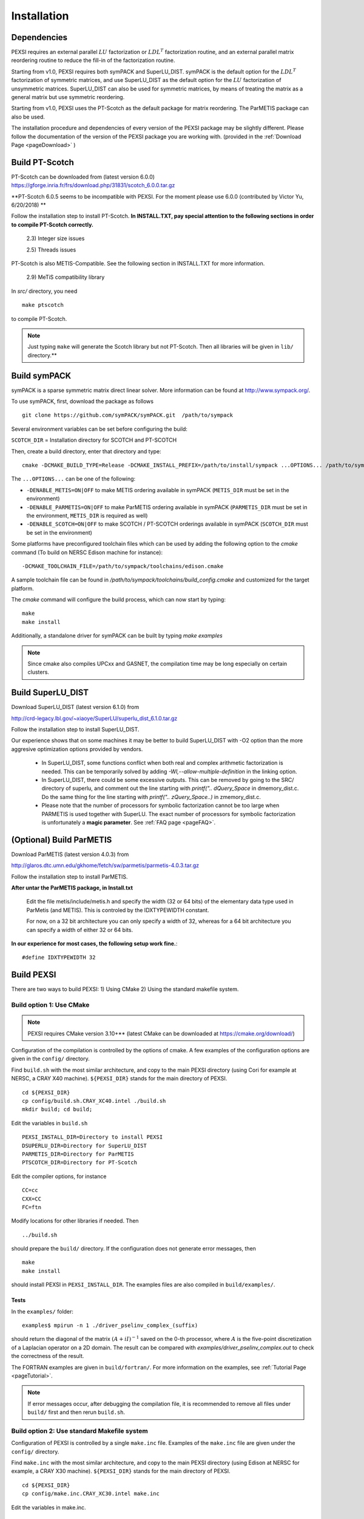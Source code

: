 Installation
----------------

Dependencies
============

PEXSI requires an external parallel :math:`LU` factorization or
:math:`LDL^T` factorization routine, and an external parallel matrix
reordering routine to reduce the fill-in of the factorization routine.

Starting from v1.0, PEXSI requires both symPACK and SuperLU_DIST.
symPACK is the default option for the :math:`LDL^T` factorization of
symmetric matrices, and use SuperLU_DIST as the default option for the
:math:`LU` factorization of unsymmetric matrices.  SuperLU_DIST can
also be used for symmetric matrices, by means of treating the matrix as
a general matrix but use symmetric reordering.

Starting from v1.0, PEXSI uses the PT-Scotch as the default package
for matrix reordering.  The ParMETIS package can also be used.

The installation procedure and dependencies of every version of the PEXSI
package may be slightly different. Please follow the documentation of the version
of the PEXSI package you are working with.
(provided in the :ref:`Download Page <pageDownload>` )


Build PT-Scotch
=============================

PT-Scotch can be downloaded from (latest version 6.0.0)
https://gforge.inria.fr/frs/download.php/31831/scotch_6.0.0.tar.gz

**PT-Scotch 6.0.5 seems to be incompatible with PEXSI. For the moment
please use 6.0.0 (contributed by Victor Yu, 6/20/2018) **

Follow the installation step to install PT-Scotch.
**In INSTALL.TXT, pay special attention to the following
sections in order to compile PT-Scotch correctly.**

    2.3) Integer size issues

    2.5) Threads issues


PT-Scotch is also METIS-Compatible.  See the following section in
INSTALL.TXT for more information.

    2.9) MeTiS compatibility library

In `src/` directory, you need
:: 
    make ptscotch 
    
to compile PT-Scotch.


.. note::  

  Just typing ``make`` will generate the Scotch library but not PT-Scotch.  
  Then all libraries will be given in ``lib/`` directory.**


Build symPACK
=============================


symPACK is a sparse symmetric matrix direct linear solver.
More information can be found at http://www.sympack.org/.

To use symPACK, first, download the package as follows
::
    git clone https://github.com/symPACK/symPACK.git  /path/to/sympack

Several environment variables can be set before configuring the build:

``SCOTCH_DIR`` = Installation directory for SCOTCH and PT-SCOTCH

Then, create a build directory, enter that directory and type::

    cmake -DCMAKE_BUILD_TYPE=Release -DCMAKE_INSTALL_PREFIX=/path/to/install/sympack ...OPTIONS... /path/to/sympack


The ``...OPTIONS...`` can be one of the following:

- ``-DENABLE_METIS=ON|OFF``   to make METIS ordering available in symPACK (``METIS_DIR`` must be set in the environment)
- ``-DENABLE_PARMETIS=ON|OFF``   to make ParMETIS ordering available in symPACK (``PARMETIS_DIR`` must be set in the environment, ``METIS_DIR`` is required as well)
- ``-DENABLE_SCOTCH=ON|OFF``   to make SCOTCH / PT-SCOTCH orderings available in symPACK (``SCOTCH_DIR`` must be set in the environment)



Some platforms have preconfigured toolchain files which can be used by
adding the following option to the `cmake` command (To build on NERSC
Edison machine for instance)::

    -DCMAKE_TOOLCHAIN_FILE=/path/to/sympack/toolchains/edison.cmake     
    


A sample toolchain file can be found in `/path/to/sympack/toolchains/build_config.cmake` and customized for the target platform.


The `cmake` command will configure the build process, which can now start by typing::

    make
    make install

Additionally, a standalone driver for symPACK can be built by typing `make examples`

.. note:: 

  Since cmake also compiles UPCxx and GASNET, the compilation
  time may be long especially on certain clusters.


Build SuperLU_DIST
==================


Download SuperLU_DIST (latest version 6.1.0) from

http://crd-legacy.lbl.gov/~xiaoye/SuperLU/superlu_dist_6.1.0.tar.gz

Follow the installation step to install SuperLU_DIST.

Our experience shows that on some machines it may be better
to build SuperLU_DIST with -O2 option than the more aggresive
optimization options provided by vendors.

 - In SuperLU_DIST, some functions conflict when both real
   and complex arithmetic factorization is needed. This can be temporarily
   solved by adding  `-Wl,--allow-multiple-definition` in the linking
   option.

 - In SuperLU_DIST, there could be some excessive outputs.
   This can be removed by going to the SRC/ directory of superlu, and
   comment out the line starting with `printf(".. dQuery_Space` in
   dmemory_dist.c. Do the same thing for the line starting with
   `printf(".. zQuery_Space..)` in zmemory_dist.c.

 - Please note that the number of processors for symbolic
   factorization cannot be too large when PARMETIS is used together with
   SuperLU. The exact number of processors for symbolic factorization is
   unfortunately a **magic parameter**. See :ref:`FAQ page <pageFAQ>`.



(Optional) Build ParMETIS
=========================

Download ParMETIS (latest version 4.0.3) from

http://glaros.dtc.umn.edu/gkhome/fetch/sw/parmetis/parmetis-4.0.3.tar.gz

Follow the installation step to install ParMETIS.

**After untar the ParMETIS package, in Install.txt**

    Edit the file metis/include/metis.h and specify the width (32 or
    64 bits) of the elementary data type used in ParMetis (and
    METIS). This is controled by the IDXTYPEWIDTH constant.

    For now, on a 32 bit architecture you can only specify a width
    of 32, whereas for a 64 bit architecture you can specify a width
    of either 32 or 64 bits.

**In our experience for most cases, the following setup work
fine.**::

    #define IDXTYPEWIDTH 32


Build PEXSI
===========

There are two ways to build PEXSI: 1) Using CMake 2) Using the standard
makefile system.

Build option 1: Use CMake
^^^^^^^^^^^^^^^^^^^^^^^^^

.. note:: 

  PEXSI requires CMake version 3.10+** (latest CMake can be
  downloaded at https://cmake.org/download/)

Configuration of the compilation is controlled by the options of
cmake. A few examples of the configuration options are given in the
``config/`` directory.


Find ``build.sh`` with the most similar architecture, and copy to the main
PEXSI directory (using Cori for example at NERSC, a CRAY X40 machine).
``${PEXSI_DIR}`` stands for the main directory of PEXSI. ::

    cd ${PEXSI_DIR}
    cp config/build.sh.CRAY_XC40.intel ./build.sh
    mkdir build; cd build;

Edit the variables in ``build.sh``  ::
   
    PEXSI_INSTALL_DIR=Directory to install PEXSI
    DSUPERLU_DIR=Directory for SuperLU_DIST
    PARMETIS_DIR=Directory for ParMETIS 
    PTSCOTCH_DIR=Directory for PT-Scotch

Edit the compiler options, for instance ::

    CC=cc
    CXX=CC
    FC=ftn

Modify locations for other libraries if needed.  Then ::
    
    ../build.sh

should prepare the ``build/`` directory.  If the configuration does not
generate error messages, then ::
    
    make 
    make install

should install PEXSI in ``PEXSI_INSTALL_DIR``. The examples files 
are also compiled in ``build/examples/``. 



Tests
"""""

In the ``examples/`` folder::

    examples$ mpirun -n 1 ./driver_pselinv_complex_(suffix)

should return the diagonal of the matrix
:math:`(A + i I)^{-1}`
saved on the 0-th processor, where :math:`A` is the five-point
discretization of a Laplacian operator on a 2D domain.  The result can
be compared with `examples/driver_pselinv_complex.out` to check the
correctness of the result. 


The FORTRAN examples are given in ``build/fortran/``.  For more
information on the examples, see :ref:`Tutorial Page <pageTutorial>`.


.. note:: 

  If error messages occur, after debugging the compilation file,
  it is recommended to remove all files under ``build/`` first and then
  rerun ``build.sh``.





Build option 2: Use standard Makefile system
^^^^^^^^^^^^^^^^^^^^^^^^^^^^^^^^^^^^^^^^^^^^


Configuration of PEXSI is controlled by a single ``make.inc`` file.
Examples of the ``make.inc`` file are given under the ``config/`` directory.

Find ``make.inc`` with the most similar architecture, and copy to the main
PEXSI directory (using Edison at NERSC for example, a CRAY X30 machine).
``${PEXSI_DIR}`` stands for the main
directory of PEXSI. ::

    cd ${PEXSI_DIR}
    cp config/make.inc.CRAY_XC30.intel make.inc

Edit the variables in make.inc.  ::
   
    PEXSI_DIR     = Main directory for PEXSI
    DSUPERLU_DIR  = Main directory for SuperLU_DIST
    PARMETIS_DIR  = Main directory for ParMETIS 
    PTSCOTCH_DIR  = Main directory for PT-Scotch

Edit the compiler options, for instance ::

    CC           = cc
    CXX          = CC
    FC           = ftn
    LOADER       = CC


The ``USE_SYMPACK`` option can be set to use the symPACK solver in
PEXSI. It is set to 0 by default. When set to 1, the ``SYMPACK_DIR`` variable
must be pointing to symPACK's installation directory.


.. note::

  - Starting from PEXSI v0.8.0, ``-std=c++11`` is required in ``CXXFLAGS``. 
  
  - Starting from PEXSI v0.9.2, ``-std=c99`` is required in ``CFLAGS`` to be
    compatible with SuperLU_DIST starting from v4.3.
  
  - For **FORTRAN** users, ``CPP_LIB=-lstdc++ -lmpi -lmpi_cxx`` is often needed.
    Check this if there is link error.
  
  - PEXSI can be compiled using ``debug`` or ``release`` mode in
    by the variable ``COMPILE_MODE`` in ``make.inc``.  This variable mainly controls the
    compiling flag ``-DRELEASE``.  The ``debug`` mode introduces tracing of call
    stacks at all levels of functions, and may significantly slow down the
    code.  For production runs, use ``release`` mode.
  
  - The ``USE_PROFILE`` option is for internal test purpose. Usually set this to 0.


The installation procedure and dependencies of every version of the PEXSI
package may be different. Please follow the documentation of the version
of the PEXSI package you are working with 
(provided in the :ref:`Download Page <pageDownload>` )

If make.inc is configured correctly,::
    
    make 
    make install

Should build the PEXSI library under the `build` directory ready to be
used in an external package.  If the FORTRAN interface is needed, type::

    make finstall

If examples are needed (not necessary if you use PEXSI in an external
package), type ::

    make examples

which will generate C examples in `examples/` directory and FORTRAN examples in
`fortran/` directory, respectively.::

    make all

will make the library and the examples. 


